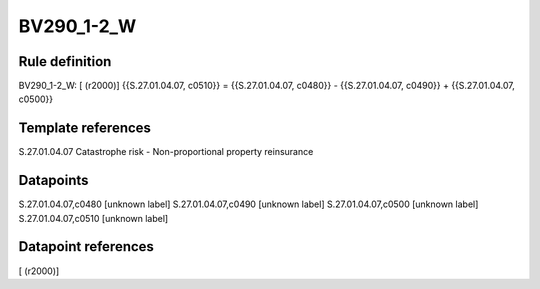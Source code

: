 ===========
BV290_1-2_W
===========

Rule definition
---------------

BV290_1-2_W: [ (r2000)] {{S.27.01.04.07, c0510}} = {{S.27.01.04.07, c0480}} - {{S.27.01.04.07, c0490}} + {{S.27.01.04.07, c0500}}


Template references
-------------------

S.27.01.04.07 Catastrophe risk - Non-proportional property reinsurance


Datapoints
----------

S.27.01.04.07,c0480 [unknown label]
S.27.01.04.07,c0490 [unknown label]
S.27.01.04.07,c0500 [unknown label]
S.27.01.04.07,c0510 [unknown label]


Datapoint references
--------------------

[ (r2000)]